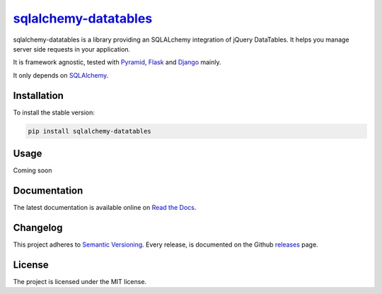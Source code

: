 =================================================================
`sqlalchemy-datatables <http://sqlalchemy-datatables.rtfd.org/>`_
=================================================================

sqlalchemy-datatables is a library providing an SQLALchemy integration of jQuery DataTables. It helps you manage server side requests in your application.

It is framework agnostic, tested with `Pyramid <http://>`_, `Flask <http://>`_ and `Django <http://>`_ mainly.

It only depends on `SQLAlchemy <http://>`_.

|Build Status| |PyPi Version| |PyPi Downloads| |Code Quality| |Coveralls|

.. |Build Status| image:: https://img.shields.io/travis/Pegase745/sqlalchemy-datatables.svg?style=flat-square
    :target: https://travis-ci.org/Pegase745/sqlalchemy-datatables

.. |PyPi Version| image:: https://img.shields.io/pypi/v/sqlalchemy-datatables.svg?style=flat-square
    :target: https://pypi.python.org/pypi/sqlalchemy-datatables/

.. |PyPi Downloads| image:: https://img.shields.io/pypi/dm/sqlalchemy-datatables.svg?style=flat-square
    :target: https://pypi.python.org/pypi/sqlalchemy-datatables/

.. |Code Quality| image:: https://img.shields.io/scrutinizer/g/Pegase745/sqlalchemy-datatables.svg?style=flat-square
    :target: https://scrutinizer-ci.com/g/Pegase745/sqlalchemy-datatables

.. |Coveralls| image:: https://img.shields.io/coveralls/Pegase745/sqlalchemy-datatables.svg?style=flat-square
    :target: https://coveralls.io/r/Pegase745/sqlalchemy-datatables

Installation
------------

To install the stable version:

.. code-block:: bash

    pip install sqlalchemy-datatables


Usage
-----

Coming soon

Documentation
-------------

The latest documentation is available online on `Read the Docs <http://sqlalchemy-datatables.readthedocs.org/en/latest/>`_.

Changelog
---------

This project adheres to `Semantic Versioning <http://semver.org/>`_.
Every release, is documented on the Github `releases <https://github.com/Pegase745/sqlalchemy-datatables/releases>`_ page.

License
-------

The project is licensed under the MIT license.
